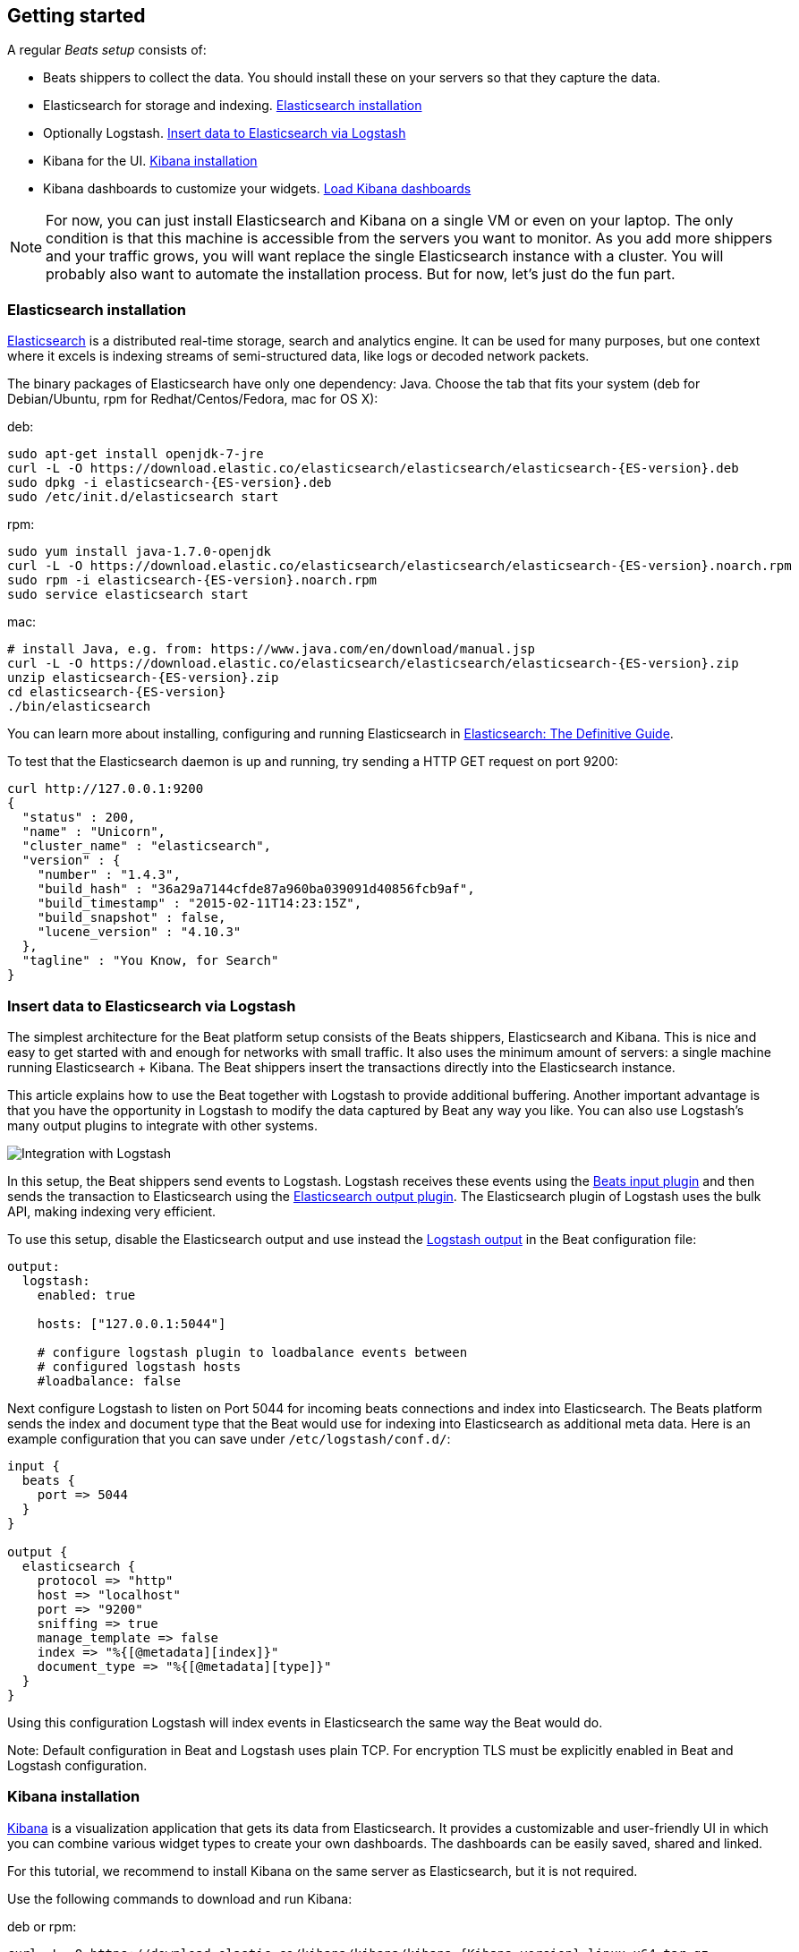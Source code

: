 [[getting-started]]
== Getting started

A regular _Beats setup_ consists of:

 * Beats shippers to collect the data. You should install these on
   your servers so that they capture the data.
 * Elasticsearch for storage and indexing. <<elasticsearch-installation>>
 * Optionally Logstash. <<logstash-installation>>
 * Kibana for the UI. <<kibana-installation>>
 * Kibana dashboards to customize your widgets. <<load-kibana-dashboards>>

NOTE:  For now, you can just install Elasticsearch and Kibana on a single VM or even
on your laptop. The only condition is that this machine is accessible from the
servers you want to monitor. As you add more shippers and your traffic grows, you
will want replace the single Elasticsearch instance with a cluster. You will
probably also want to automate the installation process.  But for now, let's
just do the fun part.

[[elasticsearch-installation]]
=== Elasticsearch installation

https://www.elastic.co/products/elasticsearch[Elasticsearch] is a distributed real-time
storage, search and analytics engine. It can be used for many purposes, but one
context where it excels is indexing streams of semi-structured data, like logs
or decoded network packets.

The binary packages of Elasticsearch have only one dependency: Java. Choose the
tab that fits your system (deb for Debian/Ubuntu, rpm for Redhat/Centos/Fedora,
mac for OS X):

deb:

["source","sh",subs="attributes,callouts"]
----------------------------------------------------------------------
sudo apt-get install openjdk-7-jre
curl -L -O https://download.elastic.co/elasticsearch/elasticsearch/elasticsearch-{ES-version}.deb
sudo dpkg -i elasticsearch-{ES-version}.deb
sudo /etc/init.d/elasticsearch start
----------------------------------------------------------------------

rpm:

["source","sh",subs="attributes,callouts"]
----------------------------------------------------------------------
sudo yum install java-1.7.0-openjdk
curl -L -O https://download.elastic.co/elasticsearch/elasticsearch/elasticsearch-{ES-version}.noarch.rpm
sudo rpm -i elasticsearch-{ES-version}.noarch.rpm
sudo service elasticsearch start
----------------------------------------------------------------------

mac:

["source","sh",subs="attributes,callouts"]
----------------------------------------------------------------------
# install Java, e.g. from: https://www.java.com/en/download/manual.jsp
curl -L -O https://download.elastic.co/elasticsearch/elasticsearch/elasticsearch-{ES-version}.zip
unzip elasticsearch-{ES-version}.zip
cd elasticsearch-{ES-version}
./bin/elasticsearch
----------------------------------------------------------------------

You can learn more about installing, configuring and running Elasticsearch in
http://www.elastic.co/guide/en/elasticsearch/guide/current/_installing_elasticsearch.html[Elasticsearch: The Definitive Guide].


To test that the Elasticsearch daemon is up and running, try sending a HTTP GET
request on port 9200:

[source,shell]
----------------------------------------------------------------------
curl http://127.0.0.1:9200
{
  "status" : 200,
  "name" : "Unicorn",
  "cluster_name" : "elasticsearch",
  "version" : {
    "number" : "1.4.3",
    "build_hash" : "36a29a7144cfde87a960ba039091d40856fcb9af",
    "build_timestamp" : "2015-02-11T14:23:15Z",
    "build_snapshot" : false,
    "lucene_version" : "4.10.3"
  },
  "tagline" : "You Know, for Search"
}
----------------------------------------------------------------------


[[logstash-installation]]
=== Insert data to Elasticsearch via Logstash

The simplest architecture for the Beat platform setup consists of the Beats
shippers, Elasticsearch and Kibana. This is nice and easy to get started with
and enough for networks with small traffic. It also uses the minimum amount of
servers: a single machine running Elasticsearch + Kibana. The Beat shippers
insert the transactions directly into the Elasticsearch instance.

This article explains how to use the Beat together with Logstash to provide
additional buffering. Another important advantage is that you have
the opportunity in Logstash to modify the data captured by Beat any way you
like. You can also use Logstash's many output plugins to integrate with other
systems.

image:./images/beats-logstash.png[Integration with Logstash]

In this setup, the Beat shippers send events to Logstash. Logstash receives
these events using the
https://github.com/logstash-plugins/logstash-input-beats[Beats
input plugin] and then sends the transaction to Elasticsearch using the
http://www.elastic.co/guide/en/logstash/current/plugins-outputs-elasticsearch.html[Elasticsearch
output plugin]. The Elasticsearch plugin of Logstash uses the bulk API, making indexing very efficient.

To use this setup, disable the Elasticsearch output and use instead the
<<logstash-output,Logstash output>> in the Beat configuration file:

[source,yaml]
------------------------------------------------------------------------------
output:
  logstash:
    enabled: true

    hosts: ["127.0.0.1:5044"]

    # configure logstash plugin to loadbalance events between
    # configured logstash hosts
    #loadbalance: false
------------------------------------------------------------------------------

Next configure Logstash to listen on Port 5044 for incoming beats connections
and index into Elasticsearch. The Beats platform sends the index and document
type that the Beat would use for indexing into Elasticsearch as additional meta data.
Here is an example configuration that you can save under `/etc/logstash/conf.d/`:

[source,ruby]
------------------------------------------------------------------------------
input {
  beats {
    port => 5044
  }
}

output {
  elasticsearch {
    protocol => "http"
    host => "localhost"
    port => "9200"
    sniffing => true
    manage_template => false
    index => "%{[@metadata][index]}"
    document_type => "%{[@metadata][type]}"
  }
}
------------------------------------------------------------------------------

Using this configuration Logstash will index events in Elasticsearch the same
way the Beat would do.

Note: Default configuration in Beat and Logstash uses plain TCP. For encryption
TLS must be explicitly enabled in Beat and Logstash configuration.


[[kibana-installation]]
=== Kibana installation

https://www.elastic.co/products/kibana[Kibana] is a visualization application
that gets its data from Elasticsearch. It provides a customizable and
user-friendly UI in which you can combine various widget types to create your
own dashboards. The dashboards can be easily saved, shared and linked.

For this tutorial, we recommend to install Kibana on the same server as
Elasticsearch, but it is not required.

Use the following commands to download and run Kibana:

deb or rpm:

["source","sh",subs="attributes,callouts"]
----------------------------------------------------------------------
curl -L -O https://download.elastic.co/kibana/kibana/kibana-{Kibana-version}-linux-x64.tar.gz
tar xzvf kibana-{Kibana-version}-linux-x64.tar.gz
cd kibana-{Kibana-version}-linux-x64/
./bin/kibana
----------------------------------------------------------------------

mac:

["source","sh",subs="attributes,callouts"]
----------------------------------------------------------------------
curl -L -O https://download.elastic.co/kibana/kibana/kibana-{Kibana-version}-darwin-x64.tar.gz
tar xzvf kibana-{Kibana-version}-darwin-x64.tar.gz
cd kibana-{Kibana-version}-darwin-x64/
./bin/kibana
----------------------------------------------------------------------

You can find Kibana binaries for other operating systems on the
https://www.elastic.co/downloads/kibana[Kibana downloads page].

If Kibana cannot reach the Elasticsearch server, you can adjust the settings for
it from the `config/kibana.yml` file.

Now point your browser to port 5601 and you should see the Kibana web
interface.

You can learn more about Kibana in the
http://www.elastic.co/guide/en/kibana/current/index.html[Kibana User Guide].

[[load-kibana-dashboards]]
=== Load Kibana dashboards

Kibana has a large set of visualization types which you can combine to create
the perfect dashboards for your needs. But this flexibility can be a bit
overwhelming at the beginning, so we have created a couple of
https://github.com/elastic/beats-dashboards[Sample Dashboards] to give you a good start and to
demonstrate what is possible based on the packet data.

To load the sample pages, follow these steps:

["source","sh",subs="attributes,callouts"]
----------------------------------------------------------------------
curl -L -O http://download.elastic.co/beats/dashboards/beats-dashboards-{Dashboards-version}.tar.gz
tar xzvf beats-dashboards-{Dashboards-version}.tar.gz
cd beats-dashboards-{Dashboards-version}/
./load.sh
----------------------------------------------------------------------

NOTE: In case the Elasticsearch is not running on `127.0.0.1:9200`, you need to specify the Elasticsearch location
as argument of the load.sh command line:

[source,shell]
-------------------------------------------------------------------------
./load.sh http://192.168.33.60:9200
-------------------------------------------------------------------------

The load command uploads the example dashboards with the visualizations and searches that can be used.
Additionally, the index patterns for Packetbeat and Topbeat are created:

   - [packetbeat-]YYYY.MM.DD
   - [topbeat-]YYYY.MM.DD
   - [filebeat-]YYYY.MM.DD

After loading the dashboards, Kibana rises the following error 
`No default index pattern. You must select or create one to continue.` that can be solved
by setting one index pattern as favorite.

image:./images/kibana-created-indexes.png[Kibana configured indexes]

To open the loaded dashboards, go to the `Dashboard` page and click the "Open"
icon. Select `Packetbeat Dashboard` from the list. You can then switch easier
between the dashboards by using the `Navigation` widget.

image:./images/kibana-navigation-vis.png[Navigation widget in Kibana]


Enjoy!
